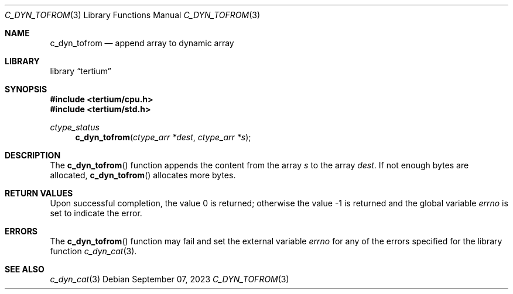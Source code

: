 .Dd $Mdocdate: September 07 2023 $
.Dt C_DYN_TOFROM 3
.Os
.Sh NAME
.Nm c_dyn_tofrom
.Nd append array to dynamic array
.Sh LIBRARY
.Lb tertium
.Sh SYNOPSIS
.In tertium/cpu.h
.In tertium/std.h
.Ft ctype_status
.Fn c_dyn_tofrom "ctype_arr *dest" "ctype_arr *s"
.Sh DESCRIPTION
The
.Fn c_dyn_tofrom
function appends the content from the array
.Fa s
to the array
.Fa dest .
If not enough bytes are allocated,
.Fn c_dyn_tofrom
allocates more bytes.
.Sh RETURN VALUES
.Rv -std
.Sh ERRORS
The
.Fn c_dyn_tofrom
function may fail and set the external variable
.Va errno
for any of the errors specified for the library function
.Xr c_dyn_cat 3 .
.Sh SEE ALSO
.Xr c_dyn_cat 3
